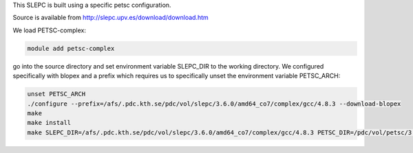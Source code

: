 This SLEPC is built using a specific petsc configuration.

Source is available from http://slepc.upv.es/download/download.htm

We load PETSC-complex:

.. code-block::
        
	module add petsc-complex

go into the source directory and set environment variable SLEPC_DIR to the working directory.  
We configured specifically with blopex and a prefix which requires us to specifically unset the environment variable PETSC_ARCH:

.. code-block::
        
	unset PETSC_ARCH
	./configure --prefix=/afs/.pdc.kth.se/pdc/vol/slepc/3.6.0/amd64_co7/complex/gcc/4.8.3 --download-blopex
	make
	make install
	make SLEPC_DIR=/afs/.pdc.kth.se/pdc/vol/slepc/3.6.0/amd64_co7/complex/gcc/4.8.3 PETSC_DIR=/pdc/vol/petsc/3.6.1/complex/gcc/4.8.3 PETSC_ARCH="" test
